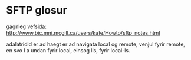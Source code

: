 * SFTP glosur

gagnleg vefsida:
http://www.bic.mni.mcgill.ca/users/kate/Howto/sftp_notes.html


adalatridid er ad haegt er ad navigata local og remote, venjul fyrir remote,
en svo l a undan fyrir local, einsog lls, fyrir local-ls.
